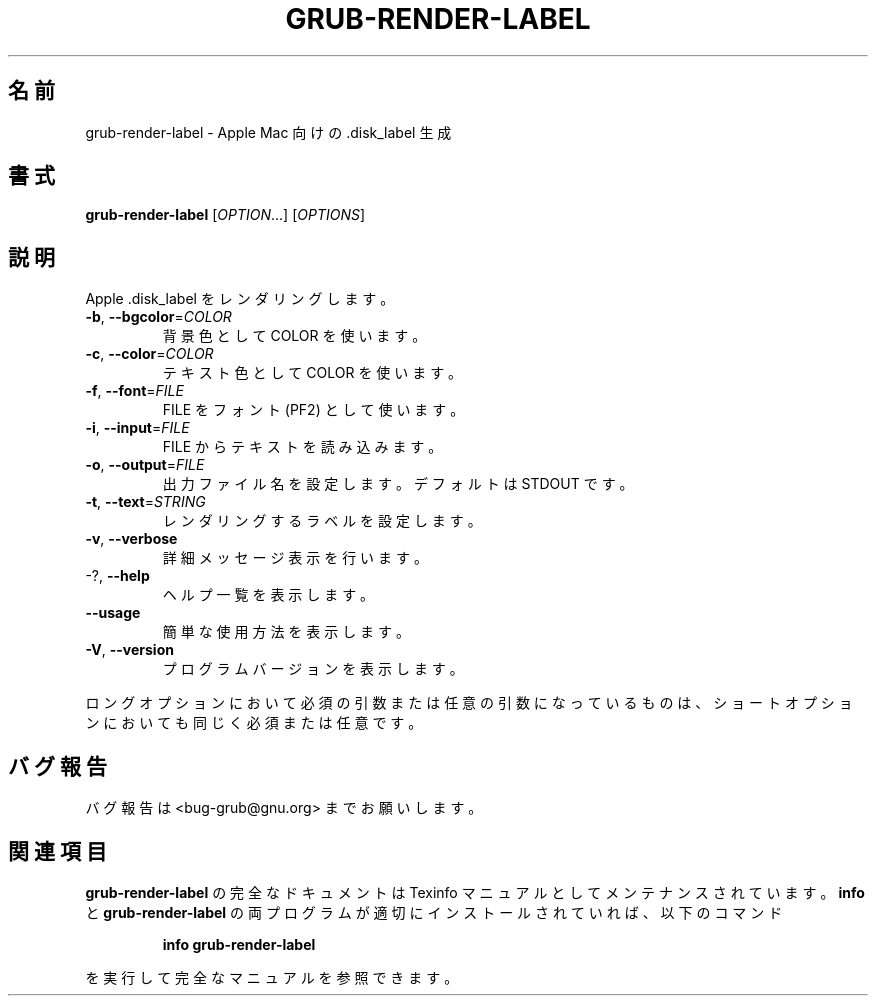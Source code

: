 .\" DO NOT MODIFY THIS FILE!  It was generated by help2man 1.48.5.
.\"*******************************************************************
.\"
.\" This file was generated with po4a. Translate the source file.
.\"
.\"*******************************************************************
.\"
.\" translated for 2.06, 2022-06-04 ribbon <ribbon@users.osdn.me>
.\"
.TH GRUB\-RENDER\-LABEL 1 2021/10 "GRUB 2.06" ユーザーコマンド
.SH 名前
grub\-render\-label \- Apple Mac 向けの .disk_label 生成
.SH 書式
\fBgrub\-render\-label\fP [\fI\,OPTION\/\fP...] [\fI\,OPTIONS\/\fP]
.SH 説明
Apple .disk_label をレンダリングします。
.TP 
\fB\-b\fP, \fB\-\-bgcolor\fP=\fI\,COLOR\/\fP
背景色として COLOR を使います。
.TP 
\fB\-c\fP, \fB\-\-color\fP=\fI\,COLOR\/\fP
テキスト色として COLOR を使います。
.TP 
\fB\-f\fP, \fB\-\-font\fP=\fI\,FILE\/\fP
FILE をフォント (PF2) として使います。
.TP 
\fB\-i\fP, \fB\-\-input\fP=\fI\,FILE\/\fP
FILE からテキストを読み込みます。
.TP 
\fB\-o\fP, \fB\-\-output\fP=\fI\,FILE\/\fP
出力ファイル名を設定します。 デフォルトは STDOUT です。
.TP 
\fB\-t\fP, \fB\-\-text\fP=\fI\,STRING\/\fP
レンダリングするラベルを設定します。
.TP 
\fB\-v\fP, \fB\-\-verbose\fP
詳細メッセージ表示を行います。
.TP 
\-?, \fB\-\-help\fP
ヘルプ一覧を表示します。
.TP 
\fB\-\-usage\fP
簡単な使用方法を表示します。
.TP 
\fB\-V\fP, \fB\-\-version\fP
プログラムバージョンを表示します。
.PP
ロングオプションにおいて必須の引数または任意の引数になっているものは、 ショートオプションにおいても同じく必須または任意です。
.SH バグ報告
バグ報告は <bug\-grub@gnu.org> までお願いします。
.SH 関連項目
\fBgrub\-render\-label\fP の完全なドキュメントは Texinfo マニュアルとしてメンテナンスされています。\fBinfo\fP と
\fBgrub\-render\-label\fP の両プログラムが適切にインストールされていれば、以下のコマンド
.IP
\fBinfo grub\-render\-label\fP
.PP
を実行して完全なマニュアルを参照できます。
